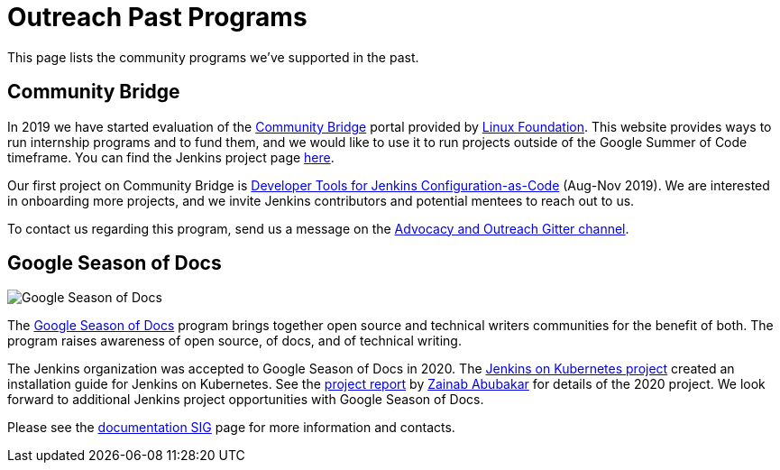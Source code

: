 = Outreach Past Programs

This page lists the community programs we've supported in the past.

== Community Bridge

In 2019 we have started evaluation of the link:https://communitybridge.org/[Community Bridge] portal
provided by link:https://www.linuxfoundation.org/[Linux Foundation].
This website provides ways to run internship programs and to fund them,
and we would like to use it to run projects outside of the Google Summer of Code timeframe.
You can find the Jenkins project page link:https://people.communitybridge.org/project/bce45251-1ff4-4131-9699-0a0017b31495[here].

Our first project on Community Bridge is link:/projects/jcasc/dev-tools/[Developer Tools for Jenkins Configuration-as-Code] (Aug-Nov 2019).
We are interested in onboarding more projects, and we invite Jenkins contributors and potential mentees to reach out to us.

To contact us regarding this program, send us a message on the
link:https://app.gitter.im/#/room/#jenkinsci_advocacy-and-outreach-sig:gitter.im[Advocacy and Outreach Gitter channel].

== Google Season of Docs

image:/images/gsod/gsod.png[Google Season of Docs, role=center, float=right]

The https://developers.google.com/season-of-docs/[Google Season of Docs]
program brings together open source and technical writers communities for the benefit of both.
The program raises awareness of open source, of docs, and of technical writing.

The Jenkins organization was accepted to Google Season of Docs in 2020.
The link:/sigs/docs/gsod/2020/projects/document-jenkins-on-kubernetes/[Jenkins on Kubernetes project] created an installation guide for Jenkins on Kubernetes.
See the link:/blog/2020/12/04/gsod-project-report/[project report] by link:/blog/authors/zaycodes[Zainab Abubakar] for details of the 2020 project.
We look forward to additional Jenkins project opportunities with Google Season of Docs.

Please see the link:/sigs/docs/gsod[documentation SIG] page for more information and contacts.
